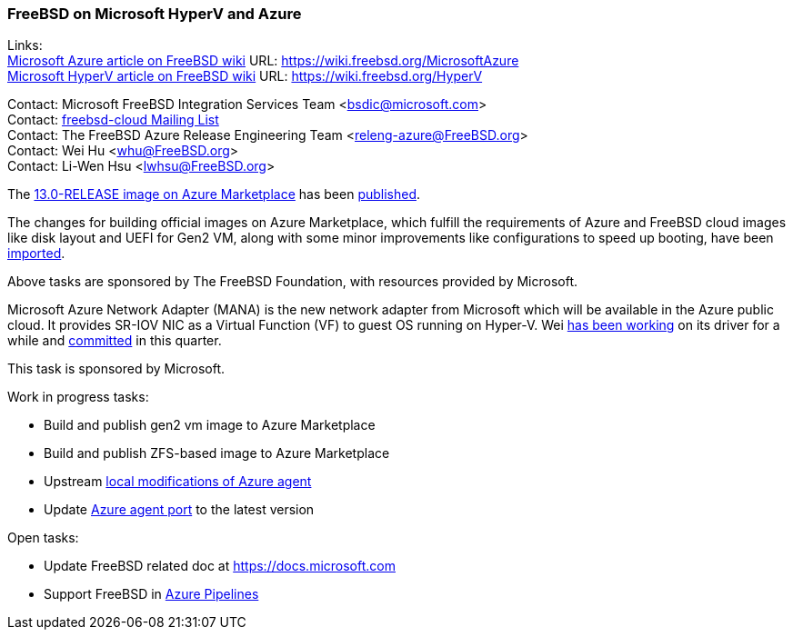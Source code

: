=== FreeBSD on Microsoft HyperV and Azure

Links: +
link:https://wiki.freebsd.org/MicrosoftAzure[Microsoft Azure article on FreeBSD wiki] URL: link:https://wiki.freebsd.org/MicrosoftAzure[] +
link:https://wiki.freebsd.org/HyperV[Microsoft HyperV article on FreeBSD wiki] URL: link:https://wiki.freebsd.org/HyperV[]

Contact: Microsoft FreeBSD Integration Services Team <bsdic@microsoft.com> +
Contact: link:https://lists.FreeBSD.org/mailman/listinfo/freebsd-cloud[freebsd-cloud Mailing List] +
Contact: The FreeBSD Azure Release Engineering Team <releng-azure@FreeBSD.org> +
Contact: Wei Hu <whu@FreeBSD.org> +
Contact: Li-Wen Hsu <lwhsu@FreeBSD.org> +

The link:https://azuremarketplace.microsoft.com/marketplace/apps/thefreebsdfoundation.freebsd-13_0[13.0-RELEASE image on Azure Marketplace] has been link:https://lists.freebsd.org/pipermail/freebsd-announce/2021-September/002059.html[published].

The changes for building official images on Azure Marketplace, which fulfill the requirements of Azure and FreeBSD cloud images like disk layout and UEFI for Gen2 VM, along with some minor improvements like configurations to speed up booting, have been link:https://cgit.freebsd.org/src/commit/?id=fbece7609573bd51080e949df03fa3d803a637ae[imported].

Above tasks are sponsored by The FreeBSD Foundation, with resources provided by Microsoft.

Microsoft Azure Network Adapter (MANA) is the new network adapter from Microsoft which will be available in the Azure public cloud.
It provides SR-IOV NIC as a Virtual Function (VF) to guest OS running on Hyper-V.
Wei link:https://reviews.freebsd.org/D31150[has been working] on its driver for a while and link:https://cgit.freebsd.org/src/commit/?id=ce110ea12fcea71ae437d0a1d0549d3d32055b0e[committed] in this quarter.

This task is sponsored by Microsoft.

Work in progress tasks:

* Build and publish gen2 vm image to Azure Marketplace
* Build and publish ZFS-based image to Azure Marketplace
* Upstream link:https://github.com/Azure/WALinuxAgent/pull/1892[local modifications of Azure agent]
* Update link:https://www.freshports.org/sysutils/azure-agent[Azure agent port] to the latest version

Open tasks:

* Update FreeBSD related doc at link:https://docs.microsoft.com[]
* Support FreeBSD in link:https://azure.microsoft.com/services/devops/pipelines/[Azure Pipelines]
